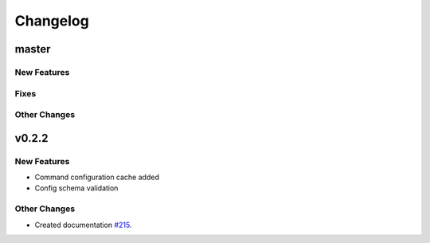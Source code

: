 *********
Changelog
*********

master
======

New Features
-------------

Fixes
-----

Other Changes
--------------

v0.2.2
======

New Features
-------------
* Command configuration cache added
* Config schema validation

Other Changes
--------------
* Created documentation `#215`_.

.. _#215: https://github.com/georgebabarus/lcli_docs/tree/master#id1


.. raw:: html
   :file: _static/analytics.html
